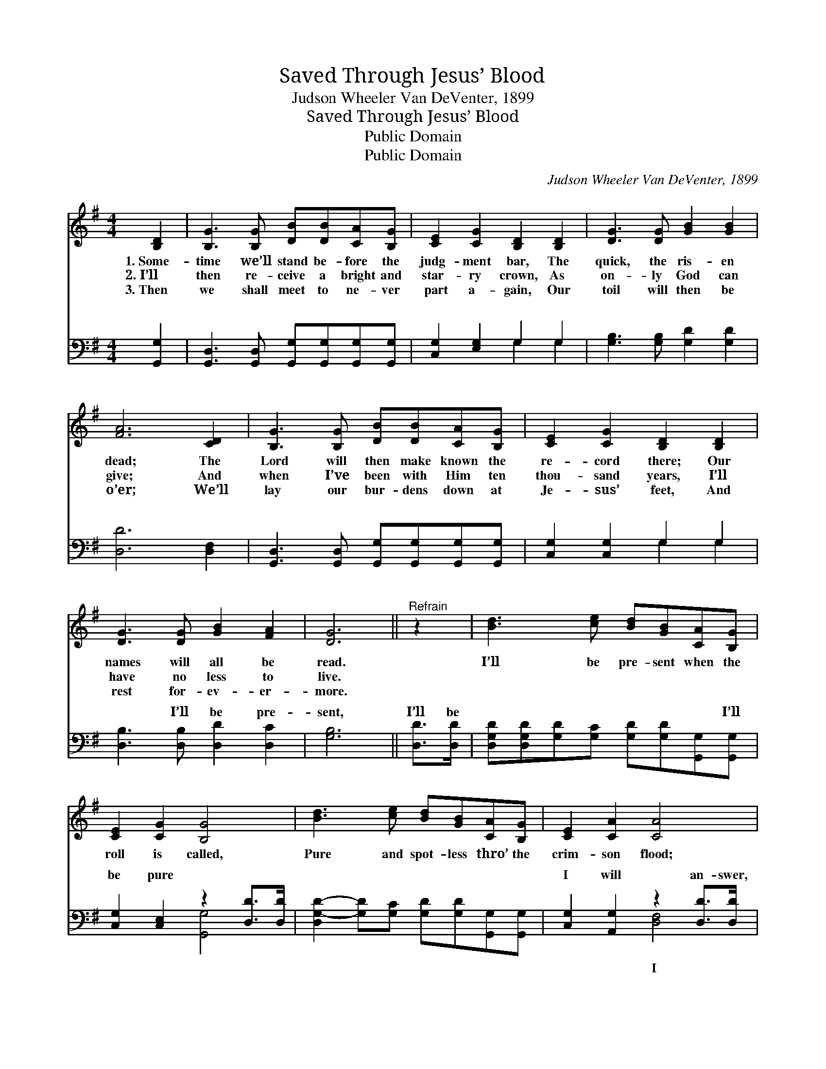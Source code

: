 X:1
T:Saved Through Jesus’ Blood
T:Judson Wheeler Van DeVenter, 1899
T:Saved Through Jesus’ Blood
T:Public Domain
T:Public Domain
C:Judson Wheeler Van DeVenter, 1899
Z:Public Domain
%%score 1 ( 2 3 )
L:1/8
M:4/4
K:G
V:1 treble 
V:2 bass 
V:3 bass 
V:1
 [B,D]2 | [B,G]3 [B,G] [DB][DB][CA][B,G] | [CE]2 [CG]2 [B,D]2 [B,D]2 | [DG]3 [DG] [GB]2 [GB]2 | %4
w: 1.~Some-|time we’ll stand be- fore the|judg- ment bar, The|quick, the ris- en|
w: 2.~I’ll|then re- ceive a bright and|star- ry crown, As|on- ly God can|
w: 3.~Then|we shall meet to ne- ver|part a- gain, Our|toil will then be|
 [FA]6 [CD]2 | [B,G]3 [B,G] [DB][DB][CA][B,G] | [CE]2 [CG]2 [B,D]2 [B,D]2 | %7
w: dead; The|Lord will then make known the|re- cord there; Our|
w: give; And|when I’ve been with Him ten|thou- sand years, I’ll|
w: o’er; We’ll|lay our bur- dens down at|Je- sus’ feet, And|
 [DG]3 [DG] [GB]2 [FA]2 | [DG]6 ||"^Refrain" z2 | [Bd]3 [ce] [Bd][GB][CA][B,G] | %11
w: names will all be|read.||I’ll be pre- sent when the|
w: have no less to|live.|||
w: rest for- ev- er-|more.|||
 [CE]2 [CG]2 [B,G]4 | [Bd]3 [ce] [Bd][GB][CA][B,G] | [CE]2 [CA]2 [CA]4 | %14
w: roll is called,|Pure and spot- less thro’ the|crim- son flood;|
w: |||
w: |||
 [Bd]3 [ce] [Bd][GB][CA][B,G] | [CE]2 [CG]2 [B,G]4 | [GB]3 [DG] [GB]2 [FA]2 | [DG]6 |] %18
w: I will an- swer when they|call my name;|Saved thro’ Je- sus’|blood.|
w: ||||
w: ||||
V:2
 [G,,G,]2 | [G,,D,]3 [G,,D,] [G,,G,][G,,G,][G,,G,][G,,G,] | [C,G,]2 [E,G,]2 G,2 G,2 | %3
w: ~|~ ~ ~ ~ ~ ~|~ ~ ~ ~|
 [G,B,]3 [G,B,] [G,D]2 [G,D]2 | [D,D]6 [D,F,]2 | [G,,D,]3 [G,,D,] [G,,G,][G,,G,][G,,G,][G,,G,] | %6
w: ~ ~ ~ ~|~ ~|~ ~ ~ ~ ~ ~|
 [C,G,]2 [C,G,]2 G,2 G,2 | [D,B,]3 [D,B,] [D,D]2 [D,C]2 | [G,B,]6 || [D,D]>[D,D] | %10
w: ~ ~ ~ ~|~ I’ll be pre-|sent,|I’ll be|
 [D,G,D][D,G,D][G,D][G,C] [G,D][G,D][G,,G,][G,,G,] | [C,G,]2 [C,E,]2 z2 [D,D]>[D,D] | %12
w: ~ ~ ~ ~ ~ ~ ~ I’ll|be pure ~ ~|
 [D,G,-D-]2 [G,D][G,C] [G,D][G,D][G,,G,][G,,G,] | [C,G,]2 [A,,G,]2 z2 [D,D]>[D,D] | %14
w: * * ~ ~ ~ ~ ~|I will an- swer,|
 [D,G,D][D,G,D][G,D][G,C] [G,D][G,D][G,,G,][G,,G,] | [C,G,]2 [C,E,]2 [G,,G,]4 | %16
w: * will * * * * * *||
 [D,D]3 [D,B,] [D,D]2 [D,C]2 | [G,B,]6 |] %18
w: ||
V:3
 x2 | x8 | x4 G,2 G,2 | x8 | x8 | x8 | x4 G,2 G,2 | x8 | x6 || x2 | x8 | x4 [G,,G,]4 | x8 | %13
w: ||~ ~||||~ ~|||||~||
 x4 [D,F,]4 | x8 | x8 | x8 | x6 |] %18
w: I|||||


